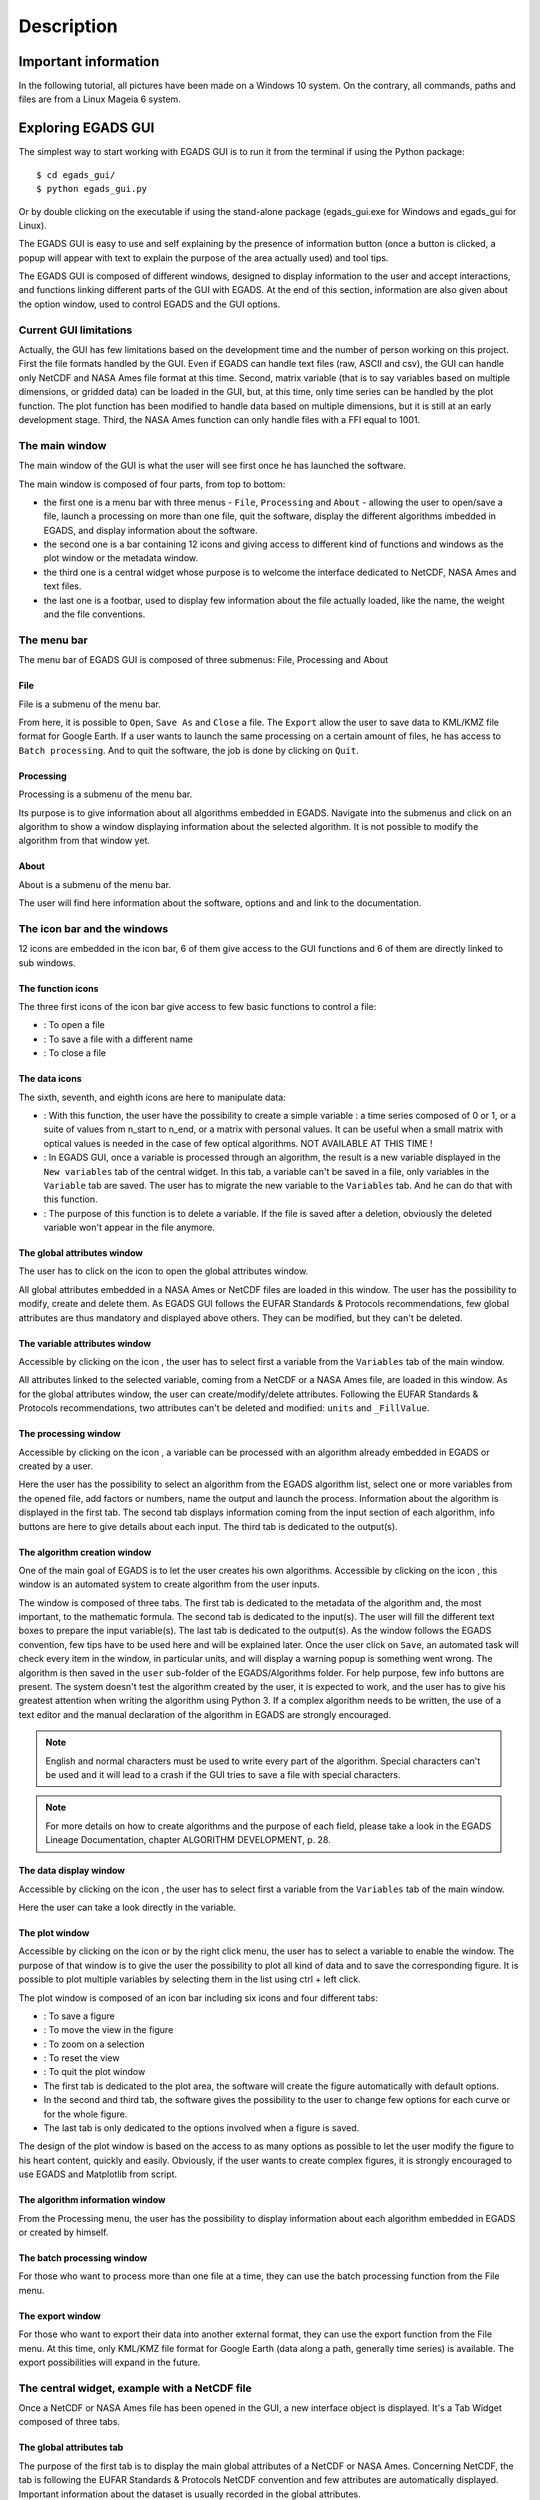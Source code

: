 ===========
Description
===========

*********************
Important information
*********************

In the following tutorial, all pictures have been made on a Windows 10 system. On the contrary, all commands, paths and files are from a Linux Mageia 6 system.


*******************
Exploring EGADS GUI
*******************

The simplest way to start working with EGADS GUI is to run it from the terminal if using the Python package::

    $ cd egads_gui/
    $ python egads_gui.py

Or by double clicking on the executable if using the stand-alone package (egads_gui.exe for Windows and egads_gui for Linux).

The EGADS GUI is easy to use and self explaining by the presence of information button (once a button is clicked, a popup will appear with text to explain the purpose of the area actually used) and tool tips.

The EGADS GUI is composed of different windows, designed to display information to the user and accept interactions, and functions linking different parts of the GUI with EGADS. At the end of this section, information are also given about the option window, used to control EGADS and the GUI options.


-----------------------
Current GUI limitations
-----------------------

Actually, the GUI has few limitations based on the development time and the number of person working on this project. First the file formats handled by the GUI. Even if EGADS can handle text files (raw, ASCII and csv), the GUI can handle only NetCDF and NASA Ames file format at this time. Second, matrix variable (that is to say variables based on multiple dimensions, or gridded data) can be loaded in the GUI, but, at this time, only time series can be handled by the plot function. The plot function has been modified to handle data based on multiple dimensions, but it is still at an early development stage. Third, the NASA Ames function can only handle files with a FFI equal to 1001.


---------------
The main window
---------------

The main window of the GUI is what the user will see first once he has launched the software.

.. image:: images/egads_gui_screencaptures/EGADS_GUI_000.png
   :width: 936px
   :height: 647px
   :scale: 45 %
   :align: center

The main window is composed of four parts, from top to bottom:

* the first one is a menu bar with three menus - ``File``, ``Processing`` and ``About`` - allowing the user to open/save a file, launch a processing on more than one file, quit the software, display the different algorithms imbedded in EGADS, and display information about the software.
* the second one is a bar containing 12 icons and giving access to different kind of functions and windows as the plot window or the metadata window.
* the third one is a central widget whose purpose is to welcome the interface dedicated to NetCDF, NASA Ames and text files.
* the last one is a footbar, used to display few information about the file actually loaded, like the name, the weight and the file conventions.


------------
The menu bar
------------

The menu bar of EGADS GUI is composed of three submenus: File, Processing and About

^^^^
File
^^^^

File is a submenu of the menu bar.

.. image:: images/egads_gui_screencaptures/EGADS_GUI_002.png
   :width: 936px
   :height: 647px
   :scale: 45 %
   :align: center

From here, it is possible to ``Open``, ``Save As`` and ``Close`` a file. The ``Export`` allow the user to save data to KML/KMZ file format for Google Earth. If a user wants to launch the same processing on a certain amount of files, he has access to ``Batch processing``. And to quit the software, the job is done by clicking on ``Quit``.


^^^^^^^^^^^
Processing
^^^^^^^^^^^

Processing is a submenu of the menu bar.

.. image:: images/egads_gui_screencaptures/EGADS_GUI_003.png
   :width: 936px
   :height: 647px
   :scale: 45 %
   :align: center

Its purpose is to give information about all algorithms embedded in EGADS. Navigate into the submenus and click on an algorithm to show a window displaying information about the selected algorithm. It is not possible to modify the algorithm from that window yet.


^^^^^
About
^^^^^

About is a submenu of the menu bar.

.. image:: images/egads_gui_screencaptures/EGADS_GUI_004.png
   :width: 936px
   :height: 647px
   :scale: 45 %
   :align: center

The user will find here information about the software, options and and link to the documentation.


----------------------------
The icon bar and the windows
----------------------------

12 icons are embedded in the icon bar, 6 of them give access to the GUI functions and 6 of them are directly linked to sub windows.


^^^^^^^^^^^^^^^^^^
The function icons
^^^^^^^^^^^^^^^^^^

The three first icons of the icon bar give access to few basic functions to control a file:

* |open| : To open a file
* |save_as| : To save a file with a different name
* |close| : To close a file

.. |open| image:: images/icons/open_popup_icon.png
   :width: 130px
   :height: 130px
   :scale: 25 %
   :align: middle

.. |save_as| image:: images/icons/save_as_icon.png
   :width: 130px
   :height: 130px
   :scale: 25 %
   :align: middle

.. |close| image:: images/icons/off_icon.png
   :width: 130px
   :height: 130px
   :scale: 25 %
   :align: middle


^^^^^^^^^^^^^^
The data icons
^^^^^^^^^^^^^^

The sixth, seventh, and eighth icons are here to manipulate data:

* |create| :    With this function, the user have the possibility to create a simple variable : a time series composed of 0 or 1, or a suite of values from n_start to n_end, or a matrix with personal values. It can be useful when a small matrix with optical values is needed in the case of few optical algorithms. NOT AVAILABLE AT THIS TIME !
* |migrate| :   In EGADS GUI, once a variable is processed through an algorithm, the result is a new variable displayed in the ``New variables`` tab of the central widget. In this tab, a variable can't be saved in a file, only variables in the ``Variable`` tab are saved. The user has to migrate the new variable to the ``Variables`` tab. And he can do that with this function.
* |delete| :    The purpose of this function is to delete a variable. If the file is saved after a deletion, obviously the deleted variable won't appear in the file anymore.

.. |create| image:: images/icons/new_var_icon.png
   :width: 130px
   :height: 130px
   :scale: 25 %
   :align: middle

.. |migrate| image:: images/icons/migrate_icon.png
   :width: 130px
   :height: 130px
   :scale: 25 %
   :align: middle

.. |delete| image:: images/icons/del_icon.png
   :width: 130px
   :height: 130px
   :scale: 25 %
   :align: middle


^^^^^^^^^^^^^^^^^^^^^^^^^^^^
The global attributes window
^^^^^^^^^^^^^^^^^^^^^^^^^^^^

The user has to click on the icon |global attributes| to open the global attributes window.

.. |global attributes| image:: images/icons/glo_metadata_icon.png
   :width: 130px
   :height: 130px
   :scale: 12 %

.. image:: images/egads_gui_screencaptures/EGADS_GUI_009.png
   :width: 673px
   :height: 579px
   :scale: 45 %
   :align: center

All global attributes embedded in a NASA Ames or NetCDF files are loaded in this window. The user has the possibility to modify, create and delete them. As EGADS GUI follows the EUFAR Standards & Protocols recommendations, few global attributes are thus mandatory and displayed above others. They can be modified, but they can't be deleted.


^^^^^^^^^^^^^^^^^^^^^^^^^^^^^^
The variable attributes window
^^^^^^^^^^^^^^^^^^^^^^^^^^^^^^

Accessible by clicking on the icon |variable attributes|, the user has to select first a variable from the ``Variables`` tab of the main window.

.. |variable attributes| image:: images/icons/var_metadata_icon.png
   :width: 130px
   :height: 130px
   :scale: 12 %

.. image:: images/egads_gui_screencaptures/EGADS_GUI_010.png
   :width: 673px
   :height: 579px
   :scale: 45 %
   :align: center

All attributes linked to the selected variable, coming from a NetCDF or a NASA Ames file, are loaded in this window. As for the global attributes window, the user can create/modify/delete attributes. Following the EUFAR Standards & Protocols recommendations, two attributes can't be deleted and modified: ``units`` and ``_FillValue``.

^^^^^^^^^^^^^^^^^^^^^
The processing window
^^^^^^^^^^^^^^^^^^^^^

Accessible by clicking on the icon |launch process|, a variable can be processed with an algorithm already embedded in EGADS or created by a user.

.. |launch process| image:: images/icons/new_algo_icon.png
   :width: 130px
   :height: 130px
   :scale: 12 %

.. image:: images/egads_gui_screencaptures/EGADS_GUI_012.png
   :width: 702px
   :height: 604px
   :scale: 45 %
   :align: center

Here the user has the possibility to select an algorithm from the EGADS algorithm list, select one or more variables from the opened file, add factors or numbers, name the output and launch the process. Information about the algorithm is displayed in the first tab. The second tab displays information coming from the input section of each algorithm, info buttons are here to give details about each input. The third tab is dedicated to the output(s).


^^^^^^^^^^^^^^^^^^^^^^^^^^^^^
The algorithm creation window
^^^^^^^^^^^^^^^^^^^^^^^^^^^^^

One of the main goal of EGADS is to let the user creates his own algorithms. Accessible by clicking on the icon |create algorithm|, this window is an automated system to create algorithm from the user inputs.

.. |create algorithm| image:: images/icons/create_algo_icon.png
   :width: 130px
   :height: 130px
   :scale: 12 %

.. image:: images/egads_gui_screencaptures/EGADS_GUI_017.png
   :width: 1002px
   :height: 739px
   :scale: 45 %
   :align: center

The window is composed of three tabs. The first tab is dedicated to the metadata of the algorithm and, the most important, to the mathematic formula. The second tab is dedicated to the input(s). The user will fill the different text boxes to prepare the input variable(s). The last tab is dedicated to the output(s). As the window follows the EGADS convention, few tips have to be used here and will be explained later.  Once the user click on ``Save``, an automated task will check every item in the window, in particular units, and will display a warning popup is something went wrong. The algorithm is then saved in the ``user`` sub-folder of the EGADS/Algorithms folder. For help purpose, few info buttons are present.
The system doesn't test the algorithm created by the user, it is expected to work, and the user has to give his greatest attention when writing the algorithm using Python 3. If a complex algorithm needs to be written, the use of a text editor and the manual declaration of the algorithm in EGADS are strongly encouraged.

.. NOTE ::
  English and normal characters must be used to write every part of the algorithm. Special characters can't be used and it will lead to a crash if the GUI tries to save a file with special characters.

.. NOTE ::
  For more details on how to create algorithms and the purpose of each field, please take a look in the EGADS Lineage Documentation, chapter ALGORITHM DEVELOPMENT, p. 28.


^^^^^^^^^^^^^^^^^^^^^^^
The data display window
^^^^^^^^^^^^^^^^^^^^^^^

Accessible by clicking on the icon |display data|, the user has to select first a variable from the ``Variables`` tab of the main window.

.. |display data| image:: images/icons/data_icon.png
   :width: 130px
   :height: 130px
   :scale: 12 %

.. image:: images/egads_gui_screencaptures/EGADS_GUI_011.png
   :width: 652px
   :height: 439px
   :scale: 45 %
   :align: center

Here the user can take a look directly in the variable.


^^^^^^^^^^^^^^^
The plot window
^^^^^^^^^^^^^^^

Accessible by clicking on the icon |plot data| or by the right click menu, the user has to select a variable to enable the window. The purpose of that window is to give the user the possibility to plot all kind of data and to save the corresponding figure. It is possible to plot multiple variables by selecting them in the list using ctrl + left click.

.. |plot data| image:: images/icons/plot_icon.png
   :width: 130px
   :height: 130px
   :scale: 12 %

.. image:: images/egads_gui_screencaptures/EGADS_GUI_018.png
   :width: 1252px
   :height: 789px
   :scale: 45 %
   :align: center

The plot window is composed of an icon bar including six icons and four different tabs:

* |save_as| : To save a figure
* |move| : To move the view in the figure
* |zoom| : To zoom on a selection
* |origin| : To reset the view
* |quit| : To quit the plot window
* The first tab is dedicated to the plot area, the software will create the figure automatically with default options.
* In the second and third tab, the software gives the possibility to the user to change few options for each curve or for the whole figure.
* The last tab is only dedicated to the options involved when a figure is saved.

.. |move| image:: images/icons/pan_icon.png
   :width: 130px
   :height: 130px
   :scale: 25 %
   :align: middle

.. |zoom| image:: images/icons/zoom_icon.png
   :width: 130px
   :height: 130px
   :scale: 25 %
   :align: middle

.. |origin| image:: images/icons/origin_icon.png
   :width: 130px
   :height: 130px
   :scale: 25 %
   :align: middle

.. |quit| image:: images/icons/exit_icon.png
   :width: 130px
   :height: 130px
   :scale: 25 %
   :align: middle

The design of the plot window is based on the access to as many options as possible to let the user modify the figure to his heart content, quickly and easily. Obviously, if the user wants to create complex figures, it is strongly encouraged to use EGADS and Matplotlib from script.


^^^^^^^^^^^^^^^^^^^^^^^^^^^^^^^^
The algorithm information window
^^^^^^^^^^^^^^^^^^^^^^^^^^^^^^^^

From the Processing menu, the user has the possibility to display information about each algorithm embedded in EGADS or created by himself.

.. image:: images/egads_gui_screencaptures/EGADS_GUI_algorithm_display_1.png
   :width: 702px
   :height: 604px
   :scale: 45 %
   :align: center


^^^^^^^^^^^^^^^^^^^^^^^^^^^
The batch processing window
^^^^^^^^^^^^^^^^^^^^^^^^^^^

For those who want to process more than one file at a time, they can use the batch processing function from the File menu.

.. image:: images/egads_gui_screencaptures/EGADS_GUI_batch_processing_6.png
   :width: 836px
   :height: 596px
   :scale: 45 %
   :align: center


^^^^^^^^^^^^^^^^^^^^^^^^^^^
The export window
^^^^^^^^^^^^^^^^^^^^^^^^^^^

For those who want to export their data into another external format, they can use the export function from the File menu. At this time, only KML/KMZ file format for Google Earth (data along a path, generally time series) is available. The export possibilities will expand in the future.

.. image:: images/egads_gui_screencaptures/EGADS_GUI_export_window_8.png
   :width: 772px
   :height: 479px
   :scale: 45 %
   :align: center


----------------------------------------------
The central widget, example with a NetCDF file
----------------------------------------------

Once a NetCDF or NASA Ames file has been opened in the GUI, a new interface object is displayed. It's a Tab Widget composed of three tabs.


^^^^^^^^^^^^^^^^^^^^^^^^^
The global attributes tab
^^^^^^^^^^^^^^^^^^^^^^^^^

The purpose of the first tab is to display the main global attributes of a NetCDF or NASA Ames. Concerning NetCDF, the tab is following the EUFAR Standards & Protocols NetCDF convention and few attributes are automatically displayed. Important information about the dataset is usually recorded in the global attributes.

.. image:: images/egads_gui_screencaptures/EGADS_GUI_005.png
   :width: 936px
   :height: 647px
   :scale: 45 %
   :align: center

The edit icon |edit icon| for each field gives the user the possibility to modify each global attribute from the tab view. Once an attribute has been modified, the file has to be saved to keep the new attribute.
Finally an object in the lower part of the central widget is here to give information about the compatibility of the file, if it is a NetCDF one, with the official EUFAR Standards and Protocols NetCDF convention.

.. NOTE::
  Once the user has clicked on the |edit icon|, and before confirming its modification by clicking on the |save as icon|, it is possible to cancel the modification by doing a right click on the same button. It will close the edit mode and replace the new text by the old one.


^^^^^^^^^^^^^^^^^
The variables tab
^^^^^^^^^^^^^^^^^

The second tab is dedicated to variables and there attributes.

.. image:: images/egads_gui_screencaptures/EGADS_GUI_006.png
   :width: 936px
   :height: 647px
   :scale: 45 %
   :align: center

A list of all variables included in the NetCDF/NASA Ames file is displayed in the left side, ordered alphabetically. If a user clicks on a variable, attributes will be displayed on the right side of the tab. As for the global attributes tab, an edit icon |edit icon| is here to let the user modify directly the variable attributes from the tab. Right clicks are also registered to cancel a modification in edit mode. Few of them are not intended to be modify, like the units or the non value, consequently a grey colour is superimposed on them to inform the user.

.. |edit icon| image:: images/icons/edit_icon.png
   :width: 130px
   :height: 130px
   :scale: 12 %

.. |save as icon| image:: images/icons/save_as_icon.png
   :width: 130px
   :height: 130px
   :scale: 12 %


^^^^^^^^^^^^^^^^^^^^^
The new variables tab
^^^^^^^^^^^^^^^^^^^^^

The purpose of the third tab, not visible by default, is to welcome newly-created variables, to avoid wrong manipulation and for the sake of convenience. Once a variable is created, it will appear in this new tab. If the user wants to save the new variable(s), he must migrate it/them in the ``Variables`` tab.

.. image:: images/egads_gui_screencaptures/EGADS_GUI_007.png
   :width: 936px
   :height: 647px
   :scale: 45 %
   :align: center

This tab behaves completely as the ``Variables`` tab. 

.. NOTE::
  Variables created from algorithms or by the user have to be migrated from the new variables tab to the variables tab if the user wants to save them. Variables still in the new variables tab won't be saved.


-----------
The footbar
-----------

The purpose of the footbar is to display information about the file actually loaded, like the name, the size and the conventions, and messages to confirm the actions of the user, like the modification of metadata or the creation of variables.


---------------------
EGADS and GUI options
---------------------

The options of EGADS and its GUI are controled through the option window, in the About menu.

.. image:: images/egads_gui_screencaptures/EGADS_GUI_option_window.png
   :width: 732px
   :height: 339px
   :scale: 45 %
   :align: center

In the Log options section, the user will find options to control the logging system: the log level and the path where to save the log file. In the EGADS options section, the user can control options usually set in EGADS. Please refer to the documentation of EGADS for more details about those options.